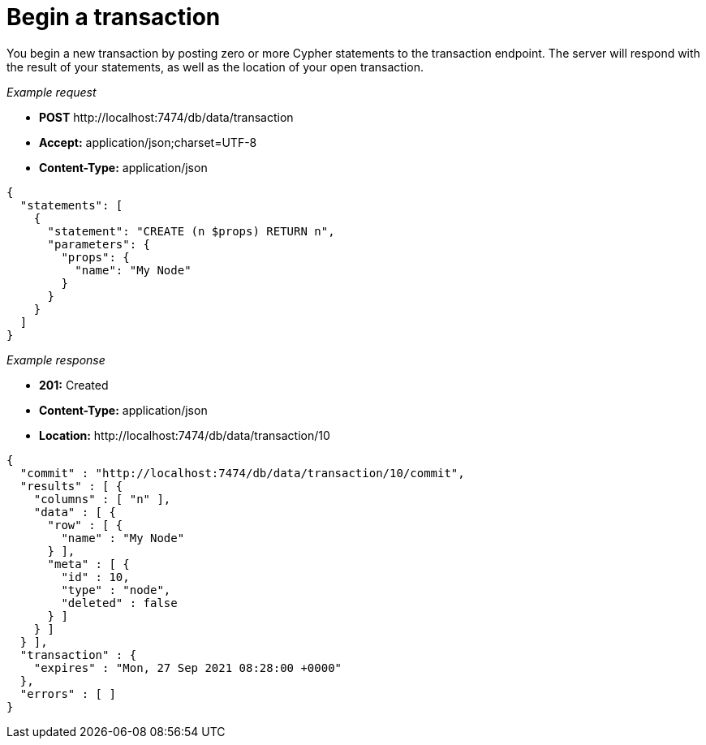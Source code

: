 :description: Begin a transaction.

[[http-api-begin-a-transaction]]
= Begin a transaction

You begin a new transaction by posting zero or more Cypher statements to the transaction endpoint. The server will respond with the result of your statements, as well as the location of your open transaction.

_Example request_

* *+POST+*  +http://localhost:7474/db/data/transaction+
* *+Accept:+* +application/json;charset=UTF-8+
* *+Content-Type:+* +application/json+

[source, JSON, role="nocopy"]
----
{
  "statements": [
    {
      "statement": "CREATE (n $props) RETURN n",
      "parameters": {
        "props": {
          "name": "My Node"
        }
      }
    }
  ]
}
----

_Example response_

* *+201:+* +Created+
* *+Content-Type:+* +application/json+
* *+Location:+* +http://localhost:7474/db/data/transaction/10+

[source, JSON, role="nocopy"]
----
{
  "commit" : "http://localhost:7474/db/data/transaction/10/commit",
  "results" : [ {
    "columns" : [ "n" ],
    "data" : [ {
      "row" : [ {
        "name" : "My Node"
      } ],
      "meta" : [ {
        "id" : 10,
        "type" : "node",
        "deleted" : false
      } ]
    } ]
  } ],
  "transaction" : {
    "expires" : "Mon, 27 Sep 2021 08:28:00 +0000"
  },
  "errors" : [ ]
}
----

